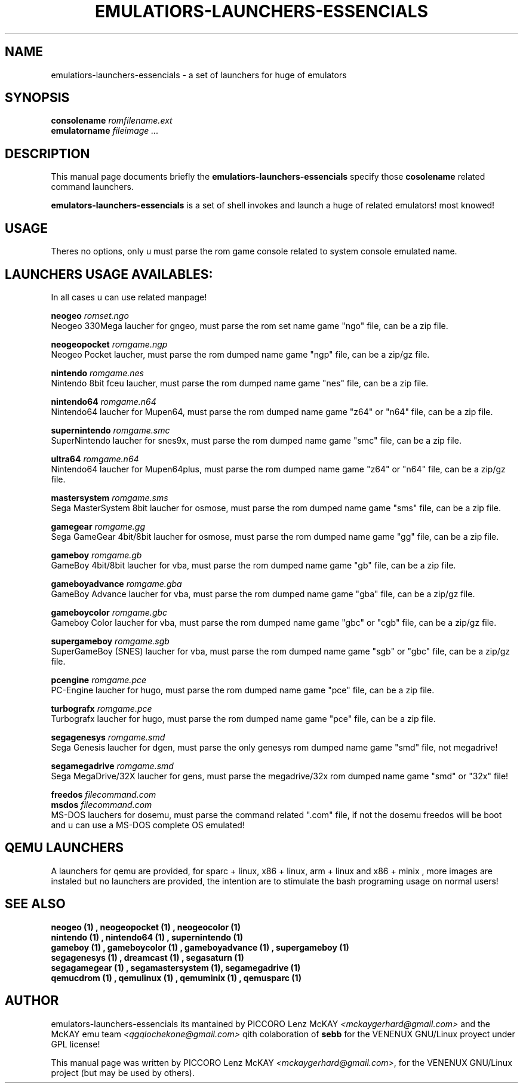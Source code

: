 .\"                                      Hey, EMACS: -*- nroff -*-
.\" First parameter, NAME, should be all caps
.\" Second parameter, SECTION, should be 1-8, maybe w/ subsection
.\" other parameters are allowed: see man(7), man(1)
.TH EMULATIORS-LAUNCHERS-ESSENCIALS 1 "noviembre 22, 2008"
.\" Please adjust this date whenever revising the manpage.
.\"
.\" Some roff macros, for reference:
.\" .nh        disable hyphenation
.\" .hy        enable hyphenation
.\" .ad l      left justify
.\" .ad b      justify to both left and right margins
.\" .nf        disable filling
.\" .fi        enable filling
.\" .br        insert line break
.\" .sp <n>    insert n+1 empty lines
.\" for manpage-specific macros, see man(7)
.SH NAME
emulatiors-launchers-essencials \- a set of launchers for huge of emulators
.SH SYNOPSIS
.B consolename
.I "romfilename.ext" 
.br
.B emulatorname
.I "fileimage" ...
.SH DESCRIPTION
This manual page documents briefly the
.B emulatiors-launchers-essencials
specify those 
.B "cosolename"
related command launchers.
.PP
.\" TeX users may be more comfortable with the \fB<whatever>\fP and
.\" \fI<whatever>\fP escape sequences to invode bold face and italics, 
.\" respectively.
\fBemulators-launchers-essencials\fP is a set of shell invokes and launch a huge 
of related emulators! most knowed!
.SH USAGE
Theres no options, only u must parse the rom game console related to system console emulated name.
.SH LAUNCHERS USAGE AVAILABLES:
In all cases u can use related manpage!
.PP
.B neogeo
.I "romset.ngo"
.br
Neogeo 330Mega laucher for gngeo, must parse the rom set name game "ngo" file, can be a zip file.
.PP
.B neogeopocket
.I "romgame.ngp"
.br
Neogeo Pocket laucher, must parse the rom dumped name game "ngp" file, can be a zip/gz file.
.PP
.B nintendo
.I "romgame.nes"
.br
Nintendo 8bit fceu laucher, must parse the rom dumped name game "nes" file, can be a zip file.
.PP
.B nintendo64
.I "romgame.n64"
.br
Nintendo64 laucher for Mupen64, must parse the rom dumped name game "z64" or "n64" file, can be a zip file.
.PP
.B supernintendo
.I "romgame.smc"
.br
SuperNintendo laucher for snes9x, must parse the rom dumped name game "smc" file, can be a zip file.
.PP
.B ultra64
.I "romgame.n64"
.br
Nintendo64 laucher for Mupen64plus, must parse the rom dumped name game "z64" or "n64" file, can be a zip/gz file.
.PP
.B mastersystem
.I "romgame.sms"
.br
Sega MasterSystem 8bit laucher for osmose, must parse the rom dumped name game "sms" file, can be a zip file.
.PP
.B gamegear
.I "romgame.gg"
.br
Sega GameGear 4bit/8bit laucher for osmose, must parse the rom dumped name game "gg" file, can be a zip file.
.PP
.B gameboy
.I "romgame.gb"
.br
GameBoy 4bit/8bit laucher for vba, must parse the rom dumped name game "gb" file, can be a zip file.
.PP
.B gameboyadvance
.I "romgame.gba"
.br
GameBoy Advance laucher for vba, must parse the rom dumped name game "gba" file, can be a zip/gz file.
.PP
.B gameboycolor
.I "romgame.gbc"
.br
Gameboy Color laucher for vba, must parse the rom dumped name game "gbc" or "cgb" file, can be a zip/gz file.
.PP
.B supergameboy
.I "romgame.sgb"
.br
SuperGameBoy (SNES) laucher for vba, must parse the rom dumped name game "sgb" or "gbc" file, can be a zip/gz file.
.PP
.B pcengine
.I "romgame.pce"
.br
PC-Engine laucher for hugo, must parse the rom dumped name game "pce" file, can be a zip file.
.PP
.B turbografx
.I "romgame.pce"
.br
Turbografx laucher for hugo, must parse the rom dumped name game "pce" file, can be a zip file.
.PP
.B segagenesys
.I "romgame.smd"
.br
Sega Genesis laucher for dgen, must parse the only genesys rom dumped name game "smd" file, not megadrive!
.PP
.B segamegadrive
.I "romgame.smd"
.br
Sega MegaDrive/32X laucher for gens, must parse the megadrive/32x rom dumped name game "smd" or "32x" file!
.PP
.B freedos
.I "filecommand.com"
.br
.B msdos
.I "filecommand.com"
.br
MS-DOS lauchers for dosemu, must parse the command related ".com" file, if not 
the dosemu freedos will be boot and u can use a MS-DOS complete OS emulated!
.SH QEMU LAUNCHERS
A launchers for qemu are provided, for sparc + linux, x86 + linux, arm + linux and x86 + minix , more images are instaled but no launchers are provided, the intention are to stimulate the bash programing usage on normal users!
.SH SEE ALSO
.B neogeo (1) , neogeopocket (1) , neogeocolor (1)
.br
.B nintendo (1) , nintendo64 (1) , supernintendo (1)
.br
.B gameboy (1) , gameboycolor (1) , gameboyadvance (1) , supergameboy (1)
.br
.B segagenesys (1) , dreamcast (1) , segasaturn (1) 
.br
.B segagamegear (1) , segamastersystem (1), segamegadrive (1)
.br
.B qemucdrom (1) , qemulinux (1) , qemuminix (1) , qemusparc (1)
.br
.SH AUTHOR
emulators-launchers-essencials its mantained by PICCORO Lenz McKAY 
\fI<mckaygerhard@gmail.com>\fP and the McKAY emu team \fI<qgqlochekone@gmail.com>\fP 
qith colaboration of \fBsebb\fP for the VENENUX GNU/Linux proyect under GPL license!
.PP
This manual page was written by PICCORO Lenz McKAY \fI<mckaygerhard@gmail.com>\fP,
for the VENENUX GNU/Linux project (but may be used by others).
